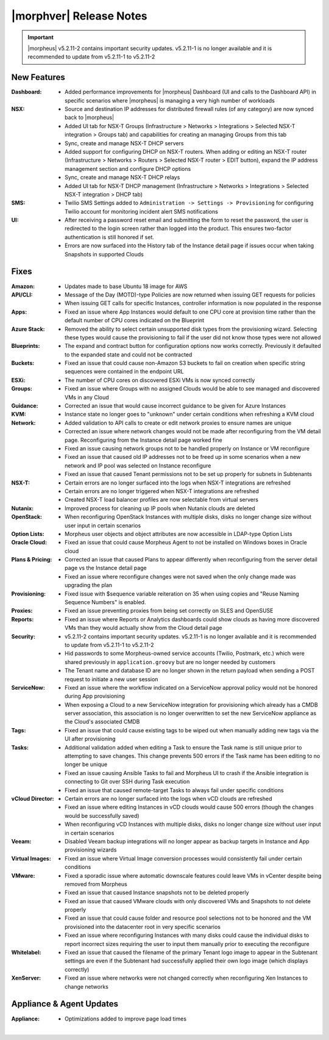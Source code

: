 .. _Release Notes:

************************
|morphver| Release Notes
************************

.. important:: |morpheus| v5.2.11-2 contains important security updates. v5.2.11-1 is no longer available and it is recommended to update from v5.2.11-1 to v5.2.11-2

.. No highlights this time, small update
  .. include:: highlights.rst

New Features
============

:Dashboard: - Added performance improvements for |morpheus| Dashboard (UI and calls to the Dashboard API) in specific scenarios where |morpheus| is managing a very high number of workloads
:NSX: - Source and destination IP addresses for distributed firewall rules (of any category) are now synced back to |morpheus|
      - Added UI tab for NSX-T Groups (Infrastructure > Networks > Integrations > Selected NSX-T integration > Groups tab) and capabilities for creating an managing Groups from this tab
      - Sync, create and manage NSX-T DHCP servers
      - Added support for configuring DHCP on NSX-T routers. When adding or editing an NSX-T router (Infrastructure > Networks > Routers > Selected NSX-T router > EDIT button), expand the IP address management section and configure DHCP options
      - Sync, create and manage NSX-T DHCP relays
      - Added UI tab for NSX-T DHCP management (Infrastructure > Networks > Integrations > Selected NSX-T integration > DHCP tab)
:SMS: - Twilio SMS Settings added to ``Administration -> Settings -> Provisioning`` for configuring Twilio account for monitoring incident alert SMS notifications
:UI: - After receiving a password reset email and submitting the form to reset the password, the user is redirected to the login screen rather than logged into the product. This ensures two-factor authentication is still honored if set.
     - Errors are now surfaced into the History tab of the Instance detail page if issues occur when taking Snapshots in supported Clouds


Fixes
=====

:Amazon: - Updates made to base Ubuntu 18 image for AWS
:API/CLI: - Message of the Day (MOTD)-type Policies are now returned when issuing GET requests for policies
          - When issuing GET calls for specific Instances, controller information is now populated in the response
:Apps: - Fixed an issue where App Instances would default to one CPU core at provision time rather than the default number of CPU cores indicated on the Blueprint
:Azure Stack: - Removed the ability to select certain unsupported disk types from the provisioning wizard. Selecting these types would cause the provisioning to fail if the user did not know those types were not allowed
:Blueprints: - The expand and contract button for configuration options now works correctly. Previously it defaulted to the expanded state and could not be contracted
:Buckets: - Fixed an issue that could cause non-Amazon S3 buckets to fail on creation when specific string sequences were contained in the endpoint URL
:ESXi: - The number of CPU cores on discovered ESXi VMs is now synced correctly
:Groups: - Fixed an issue where Groups with no assigned Clouds would be able to see managed and discovered VMs in any Cloud
:Guidance: - Corrected an issue that would cause incorrect guidance to be given for Azure Instances
:KVM: - Instance state no longer goes to "unknown" under certain conditions when refreshing a KVM cloud
:Network: - Added validation to API calls to create or edit network proxies to ensure names are unique
          - Corrected an issue where network changes would not be made after reconfiguring from the VM detail page. Reconfiguring from the Instance detail page worked fine
          - Fixed an issue causing network groups not to be handled properly on Instance or VM reconfigure
          - Fixed an issue that caused old IP addresses not to be freed up in some scenarios when a new network and IP pool was selected on Instance reconfigure
          - Fixed an issue that caused Tenant permissions not to be set up properly for subnets in Subtenants
:NSX-T: - Certain errors are no longer surfaced into the logs when NSX-T integrations are refreshed
        - Certain errors are no longer triggered when NSX-T integrations are refreshed
        - Created NSX-T load balancer profiles are now selectable from virtual servers
:Nutanix: - Improved process for cleaning up IP pools when Nutanix clouds are deleted
:OpenStack: - When reconfiguring OpenStack Instances with multiple disks, disks no longer change size without user input in certain scenarios
:Option Lists: - Morpheus user objects and object attributes are now accessible in LDAP-type Option Lists
:Oracle Cloud: - Fixed an issue that could cause Morpheus Agent to not be installed on Windows boxes in Oracle cloud
:Plans & Pricing: - Corrected an issue that caused Plans to appear differently when reconfiguring from the server detail page vs the Instance detail page
                  - Fixed an issue where reconfigure changes were not saved when the only change made was upgrading the plan
:Provisioning: - Fixed issue with $sequence variable reiteration on 35 when using copies and "Reuse Naming Sequence Numbers" is enabled.
:Proxies: - Fixed an issue preventing proxies from being set correctly on SLES and OpenSUSE
:Reports: - Fixed an issue where Reports or Analytics dashboards could show clouds as having more discovered VMs than they would actually show from the Cloud detail page
:Security: - v5.2.11-2 contains important security updates. v5.2.11-1 is no longer available and it is recommended to update from v5.2.11-1 to v5.2.11-2
           - Hid passwords to some Morpheus-owned service accounts (Twilio, Postmark, etc.) which were shared previously in ``application.groovy`` but are no longer needed by customers
           - The Tenant name and database ID are no longer shown in the return payload when sending a POST request to initiate a new user session
:ServiceNow: - Fixed an issue where the workflow indicated on a ServiceNow approval policy would not be honored during App provisioning
             - When exposing a Cloud to a new ServiceNow integration for provisioning which already has a CMDB server association, this association is no longer overwritten to set the new ServiceNow appliance as the Cloud's associated CMDB
:Tags: - Fixed an issue that could cause existing tags to be wiped out when manually adding new tags via the UI after provisioning
:Tasks: - Additional validation added when editing a Task to ensure the Task name is still unique prior to attempting to save changes. This change prevents 500 errors if the Task name has been editing to no longer be unique
        - Fixed an issue causing Ansible Tasks to fail and Morpheus UI to crash if the Ansible integration is connecting to Git over SSH during Task execution
        - Fixed an issue that caused remote-target Tasks to always fail under specific conditions
:vCloud Director: - Certain errors are no longer surfaced into the logs when vCD clouds are refreshed
                  - Fixed an issue where editing Instances in vCD clouds would cause 500 errors (though the changes would be successfully saved)
                  - When reconfiguring vCD Instances with multiple disks, disks no longer change size without user input in certain scenarios
:Veeam: - Disabled Veeam backup integrations will no longer appear as backup targets in Instance and App provisioning wizards
:Virtual Images: - Fixed an issue where Virtual Image conversion processes would consistently fail under certain conditions
:VMware: - Fixed a sporadic issue where automatic downscale features could leave VMs in vCenter despite being removed from Morpheus
         - Fixed an issue that caused Instance snapshots not to be deleted properly
         - Fixed an issue that caused VMware clouds with only discovered VMs and Snapshots to not delete properly
         - Fixed an issue that could cause folder and resource pool selections not to be honored and the VM provisioned into the datacenter root in very specific scenarios
         - Fixed an issue where reconfiguring Instances with many disks could cause the individual disks to report incorrect sizes requiring the user to input them manually prior to executing the reconfigure
:Whitelabel: - Fixed an issue that caused the filename of the primary Tenant logo image to appear in the Subtenant settings are even if the Subtenant had successfully applied their own logo image (which displays correctly)
:XenServer: - Fixed an issue where networks were not changed correctly when reconfiguring Xen Instances to change networks


Appliance & Agent Updates
=========================

:Appliance: - Optimizations added to improve page load times

|
